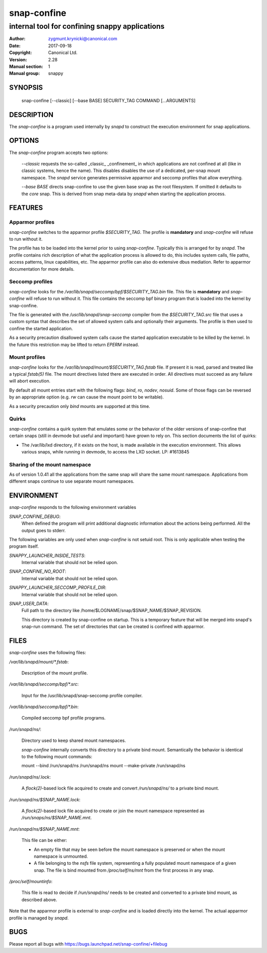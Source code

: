 ==============
 snap-confine
==============

-----------------------------------------------
internal tool for confining snappy applications
-----------------------------------------------

:Author: zygmunt.krynicki@canonical.com
:Date:   2017-09-18
:Copyright: Canonical Ltd.
:Version: 2.28
:Manual section: 1
:Manual group: snappy

SYNOPSIS
========

	snap-confine [--classic] [--base BASE] SECURITY_TAG COMMAND [...ARGUMENTS]

DESCRIPTION
===========

The `snap-confine` is a program used internally by `snapd` to construct the
execution environment for snap applications.

OPTIONS
=======

The `snap-confine` program accepts two options:

    `--classic` requests the so-called _classic_ _confinement_ in which
    applications are not confined at all (like in classic systems, hence the
    name). This disables disables the use of a dedicated, per-snap mount
    namespace. The `snapd` service generates permissive apparmor and seccomp
    profiles that allow everything.

    `--base BASE` directs snap-confine to use the given base snap as the root
    filesystem. If omitted it defaults to the `core` snap. This is derived from
    snap meta-data by `snapd` when starting the application process.

FEATURES
========

Apparmor profiles
-----------------

`snap-confine` switches to the apparmor profile `$SECURITY_TAG`. The profile is
**mandatory** and `snap-confine` will refuse to run without it.

The profile has to be loaded into the kernel prior to using `snap-confine`.
Typically this is arranged for by `snapd`. The profile contains rich
description of what the application process is allowed to do, this includes
system calls, file paths, access patterns, linux capabilities, etc. The
apparmor profile can also do extensive dbus mediation. Refer to apparmor
documentation for more details.

Seccomp profiles
----------------

`snap-confine` looks for the
`/var/lib/snapd/seccomp/bpf/$SECURITY_TAG.bin` file. This file is
**mandatory** and `snap-confine` will refuse to run without it. This
file contains the seccomp bpf binary program that is loaded into the
kernel by snap-confine.

The file is generated with the `/usr/lib/snapd/snap-seccomp` compiler from the
`$SECURITY_TAG.src` file that uses a custom syntax that describes the set of
allowed system calls and optionally their arguments. The profile is then used
to confine the started application.

As a security precaution disallowed system calls cause the started application
executable to be killed by the kernel. In the future this restriction may be
lifted to return `EPERM` instead.

Mount profiles
--------------

`snap-confine` looks for the `/var/lib/snapd/mount/$SECURITY_TAG.fstab` file.
If present it is read, parsed and treated like a typical `fstab(5)` file.
The mount directives listed there are executed in order. All directives must
succeed as any failure will abort execution.

By default all mount entries start with the following flags: `bind`, `ro`,
`nodev`, `nosuid`.  Some of those flags can be reversed by an appropriate
option (e.g. `rw` can cause the mount point to be writable).

As a security precaution only `bind` mounts are supported at this time.

Quirks
------

`snap-confine` contains a quirk system that emulates some or the behavior of
the older versions of snap-confine that certain snaps (still in devmode but
useful and important) have grown to rely on. This section documents the list of
quirks:

- The /var/lib/lxd directory, if it exists on the host, is made available in
  the execution environment. This allows various snaps, while running in
  devmode, to access the LXD socket. LP: #1613845

Sharing of the mount namespace
------------------------------

As of version 1.0.41 all the applications from the same snap will share the
same mount namespace. Applications from different snaps continue to use
separate mount namespaces.

ENVIRONMENT
===========

`snap-confine` responds to the following environment variables

`SNAP_CONFINE_DEBUG`:
	When defined the program will print additional diagnostic information about
	the actions being performed. All the output goes to stderr.

The following variables are only used when `snap-confine` is not setuid root.
This is only applicable when testing the program itself.

`SNAPPY_LAUNCHER_INSIDE_TESTS`:
	Internal variable that should not be relied upon.

`SNAP_CONFINE_NO_ROOT`:
	Internal variable that should not be relied upon.

`SNAPPY_LAUNCHER_SECCOMP_PROFILE_DIR`:
	Internal variable that should not be relied upon.

`SNAP_USER_DATA`:
    Full path to the directory like /home/$LOGNAME/snap/$SNAP_NAME/$SNAP_REVISION.

    This directory is created by snap-confine on startup. This is a temporary
    feature that will be merged into snapd's snap-run command. The set of directories
    that can be created is confined with apparmor.

FILES
=====

`snap-confine` uses the following files:

`/var/lib/snapd/mount/*.fstab`:

	Description of the mount profile.

`/var/lib/snapd/seccomp/bpf/*.src`:

	Input for the /usr/lib/snapd/snap-seccomp profile compiler.

`/var/lib/snapd/seccomp/bpf/*.bin`:

	Compiled seccomp bpf profile programs.

`/run/snapd/ns/`:

    Directory used to keep shared mount namespaces.

    `snap-confine` internally converts this directory to a private bind mount.
    Semantically the behavior is identical to the following mount commands:

    mount --bind /run/snapd/ns /run/snapd/ns
    mount --make-private /run/snapd/ns

`/run/snapd/ns/.lock`:

    A `flock(2)`-based lock file acquired to create and convert
    `/run/snapd/ns/` to a private bind mount.

`/run/snapd/ns/$SNAP_NAME.lock`:

    A `flock(2)`-based lock file acquired to create or join the mount namespace
    represented as `/run/snaps/ns/$SNAP_NAME.mnt`.

`/run/snapd/ns/$SNAP_NAME.mnt`:

    This file can be either:

    - An empty file that may be seen before the mount namespace is preserved or
      when the mount namespace is unmounted.
    - A file belonging to the `nsfs` file system, representing a fully
      populated mount namespace of a given snap. The file is bind mounted from
      `/proc/self/ns/mnt` from the first process in any snap.

`/proc/self/mountinfo`:

    This file is read to decide if `/run/snapd/ns/` needs to be created and
    converted to a private bind mount, as described above.

Note that the apparmor profile is external to `snap-confine` and is loaded
directly into the kernel. The actual apparmor profile is managed by `snapd`.

BUGS
====

Please report all bugs with https://bugs.launchpad.net/snap-confine/+filebug
